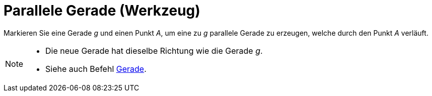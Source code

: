= Parallele Gerade (Werkzeug)
:page-en: tools/Parallel_Line
ifdef::env-github[:imagesdir: /de/modules/ROOT/assets/images]

Markieren Sie eine Gerade _g_ und einen Punkt _A_, um eine zu _g_ parallele Gerade zu erzeugen, welche durch den Punkt
_A_ verläuft.

[NOTE]
====

* Die neue Gerade hat dieselbe Richtung wie die Gerade _g_.
* Siehe auch Befehl xref:/commands/Gerade.adoc[Gerade].

====
